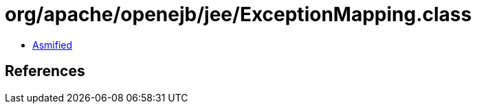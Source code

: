 = org/apache/openejb/jee/ExceptionMapping.class

 - link:ExceptionMapping-asmified.java[Asmified]

== References

